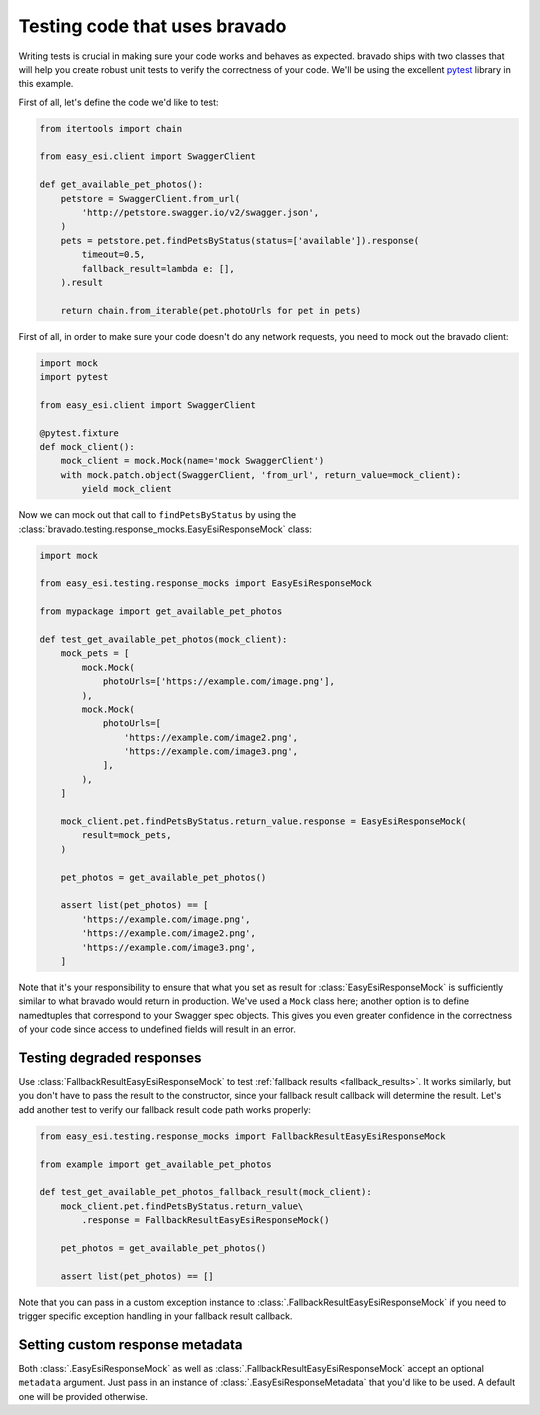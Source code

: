 .. py:currentmodule:: bravado.testing.response_mocks

Testing code that uses bravado
==============================

Writing tests is crucial in making sure your code works and behaves as expected. bravado ships with two classes
that will help you create robust unit tests to verify the correctness of your code. We'll be using the excellent
`pytest <https://pytest.org/>`_ library in this example.

First of all, let's define the code we'd like to test:

.. code-block:: python

    from itertools import chain

    from easy_esi.client import SwaggerClient

    def get_available_pet_photos():
        petstore = SwaggerClient.from_url(
            'http://petstore.swagger.io/v2/swagger.json',
        )
        pets = petstore.pet.findPetsByStatus(status=['available']).response(
            timeout=0.5,
            fallback_result=lambda e: [],
        ).result

        return chain.from_iterable(pet.photoUrls for pet in pets)

First of all, in order to make sure your code doesn't do any network requests, you need to mock out the bravado client:

.. code-block:: python

    import mock
    import pytest

    from easy_esi.client import SwaggerClient

    @pytest.fixture
    def mock_client():
        mock_client = mock.Mock(name='mock SwaggerClient')
        with mock.patch.object(SwaggerClient, 'from_url', return_value=mock_client):
            yield mock_client

Now we can mock out that call to ``findPetsByStatus`` by using the
:class:`bravado.testing.response_mocks.EasyEsiResponseMock` class:

.. code-block:: python

    import mock

    from easy_esi.testing.response_mocks import EasyEsiResponseMock

    from mypackage import get_available_pet_photos

    def test_get_available_pet_photos(mock_client):
        mock_pets = [
            mock.Mock(
                photoUrls=['https://example.com/image.png'],
            ),
            mock.Mock(
                photoUrls=[
                    'https://example.com/image2.png',
                    'https://example.com/image3.png',
                ],
            ),
        ]

        mock_client.pet.findPetsByStatus.return_value.response = EasyEsiResponseMock(
            result=mock_pets,
        )

        pet_photos = get_available_pet_photos()

        assert list(pet_photos) == [
            'https://example.com/image.png',
            'https://example.com/image2.png',
            'https://example.com/image3.png',
        ]

Note that it's your responsibility to ensure that what you set as result for :class:`EasyEsiResponseMock` is
sufficiently similar to what bravado would return in production. We've used a ``Mock`` class here; another option
is to define namedtuples that correspond to your Swagger spec objects. This gives you even greater confidence
in the correctness of your code since access to undefined fields will result in an error.

Testing degraded responses
--------------------------

Use :class:`FallbackResultEasyEsiResponseMock` to test :ref:`fallback results <fallback_results>`. It works similarly,
but you don't have to pass the result to the constructor, since your fallback result callback will determine the result.
Let's add another test to verify our fallback result code path works properly:

.. code-block:: python

    from easy_esi.testing.response_mocks import FallbackResultEasyEsiResponseMock

    from example import get_available_pet_photos

    def test_get_available_pet_photos_fallback_result(mock_client):
        mock_client.pet.findPetsByStatus.return_value\
            .response = FallbackResultEasyEsiResponseMock()

        pet_photos = get_available_pet_photos()

        assert list(pet_photos) == []

Note that you can pass in a custom exception instance to :class:`.FallbackResultEasyEsiResponseMock` if you need
to trigger specific exception handling in your fallback result callback.

Setting custom response metadata
--------------------------------

Both :class:`.EasyEsiResponseMock` as well as :class:`.FallbackResultEasyEsiResponseMock` accept an optional
``metadata`` argument. Just pass in an instance of :class:`.EasyEsiResponseMetadata` that you'd like to be used.
A default one will be provided otherwise.
